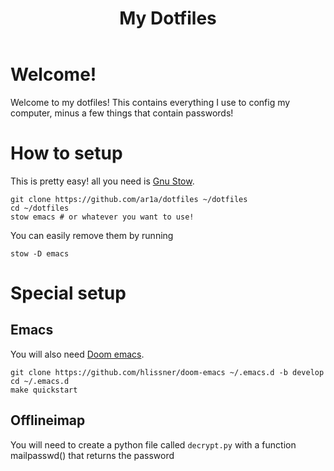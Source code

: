 #+TITLE: My Dotfiles
* Welcome!
Welcome to my dotfiles! This contains everything I use to config my computer,
minus a few things that contain passwords!
* How to setup
This is pretty easy! all you need is [[https://www.gnu.org/software/stow/][Gnu Stow]].
#+BEGIN_SRC shell
git clone https://github.com/ar1a/dotfiles ~/dotfiles
cd ~/dotfiles
stow emacs # or whatever you want to use!
#+END_SRC

You can easily remove them by running
#+BEGIN_SRC shell
stow -D emacs
#+END_SRC
* Special setup
** Emacs
You will also need [[https://github.com/hlissner/doom-emacs/tree/develop][Doom emacs]].
#+BEGIN_SRC shell
git clone https://github.com/hlissner/doom-emacs ~/.emacs.d -b develop
cd ~/.emacs.d
make quickstart
#+END_SRC
** Offlineimap
You will need to create a python file called ~decrypt.py~ with a function
mailpasswd() that returns the password
